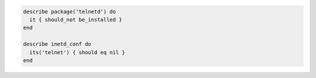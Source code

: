.. The contents of this file may be included in multiple topics (using the includes directive).
.. The contents of this file should be modified in a way that preserves its ability to appear in multiple topics.

.. To test if telnet is installed:

.. code-block:: ruby

   describe package('telnetd') do
     it { should_not be_installed }
   end

   describe inetd_conf do
     its('telnet') { should eq nil }
   end
